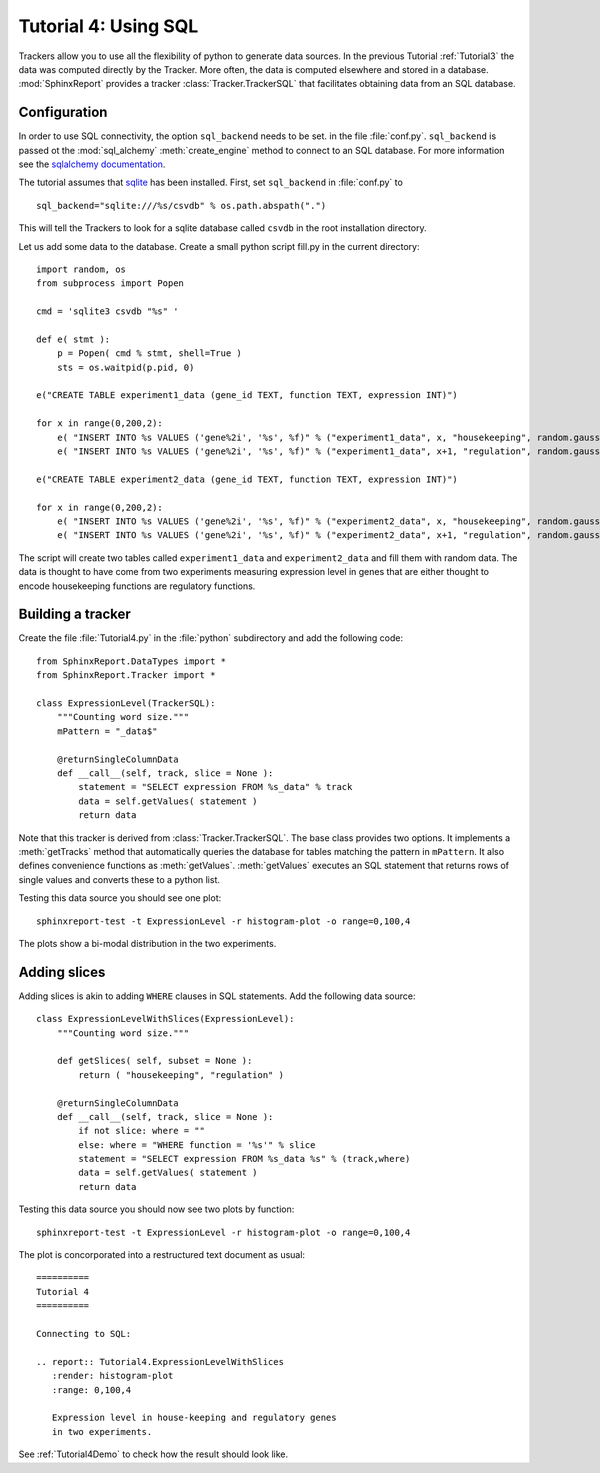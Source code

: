 .. _Tutorial4:

======================
 Tutorial 4: Using SQL
======================

Trackers allow you to use all the flexibility of python to generate
data sources. In the previous Tutorial :ref:`Tutorial3` the data
was computed directly by the Tracker. More often, the data is computed
elsewhere and stored in a database. :mod:`SphinxReport` provides a
tracker :class:`Tracker.TrackerSQL` that facilitates obtaining data
from an SQL database.

Configuration
=============

In order to use SQL connectivity, the option ``sql_backend`` needs to be set.
in the file :file:`conf.py`. ``sql_backend`` is passed ot the 
:mod:`sql_alchemy` :meth:`create_engine` method to connect to an SQL database. 
For more information see the `sqlalchemy documentation <http://www.sqlalchemy.org/docs/04/dbengine.html>`_.

The tutorial assumes that `sqlite <http://www.sqlite.org/>`_ has been installed. 
First, set ``sql_backend`` in :file:`conf.py` to ::

   sql_backend="sqlite:///%s/csvdb" % os.path.abspath(".")

This will tell the Trackers to look for a sqlite database called ``csvdb`` in
the root installation directory.

Let us add some data to the database. Create a small python script fill.py
in the current directory::

    import random, os
    from subprocess import Popen

    cmd = 'sqlite3 csvdb "%s" '

    def e( stmt ):
	p = Popen( cmd % stmt, shell=True )
	sts = os.waitpid(p.pid, 0)

    e("CREATE TABLE experiment1_data (gene_id TEXT, function TEXT, expression INT)")

    for x in range(0,200,2):
	e( "INSERT INTO %s VALUES ('gene%2i', '%s', %f)" % ("experiment1_data", x, "housekeeping", random.gauss( 40, 5)) )
	e( "INSERT INTO %s VALUES ('gene%2i', '%s', %f)" % ("experiment1_data", x+1, "regulation", random.gauss( 10, 5)) )

    e("CREATE TABLE experiment2_data (gene_id TEXT, function TEXT, expression INT)")

    for x in range(0,200,2):
	e( "INSERT INTO %s VALUES ('gene%2i', '%s', %f)" % ("experiment2_data", x, "housekeeping", random.gauss( 50, 5)) )
	e( "INSERT INTO %s VALUES ('gene%2i', '%s', %f)" % ("experiment2_data", x+1, "regulation", random.gauss( 20, 5)) )

The script will create two tables called ``experiment1_data`` and
``experiment2_data`` and fill them with random data. The data is thought
to have come from two experiments measuring expression level in genes
that are either thought to encode housekeeping functions are regulatory
functions.

Building a tracker
==================

Create the file :file:`Tutorial4.py` in the :file:`python` subdirectory and add 
the following code::

    from SphinxReport.DataTypes import *
    from SphinxReport.Tracker import *

    class ExpressionLevel(TrackerSQL):
	"""Counting word size."""
	mPattern = "_data$"

	@returnSingleColumnData
	def __call__(self, track, slice = None ):
	    statement = "SELECT expression FROM %s_data" % track
	    data = self.getValues( statement )
	    return data

Note that this tracker is derived from :class:`Tracker.TrackerSQL`. The base
class provides two options. It implements a :meth:`getTracks` method that
automatically queries the database for tables matching the pattern 
in ``mPattern``. It also defines convenience functions as :meth:`getValues`.
:meth:`getValues` executes an SQL statement that returns rows of single
values and converts these to a python list.

Testing this data source you should see one plot::

   sphinxreport-test -t ExpressionLevel -r histogram-plot -o range=0,100,4

The plots show a bi-modal distribution in the two experiments.

Adding slices
=============

Adding slices is akin to adding ``WHERE`` clauses in SQL statements. Add the 
following data source::

    class ExpressionLevelWithSlices(ExpressionLevel):
	"""Counting word size."""

	def getSlices( self, subset = None ):
	    return ( "housekeeping", "regulation" )

	@returnSingleColumnData
	def __call__(self, track, slice = None ):
	    if not slice: where = ""
	    else: where = "WHERE function = '%s'" % slice
	    statement = "SELECT expression FROM %s_data %s" % (track,where)
	    data = self.getValues( statement )
	    return data

Testing this data source you should now see two plots by function::

   sphinxreport-test -t ExpressionLevel -r histogram-plot -o range=0,100,4

The plot is concorporated into a restructured text document as usual::

   ==========
   Tutorial 4
   ==========

   Connecting to SQL:

   .. report:: Tutorial4.ExpressionLevelWithSlices
      :render: histogram-plot
      :range: 0,100,4

      Expression level in house-keeping and regulatory genes
      in two experiments.

See :ref:`Tutorial4Demo` to check how the result should look like.




